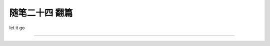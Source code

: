 ﻿随笔二十四 翻篇
======================

let it go

-----------------------------------------------------------------------------------------------------


